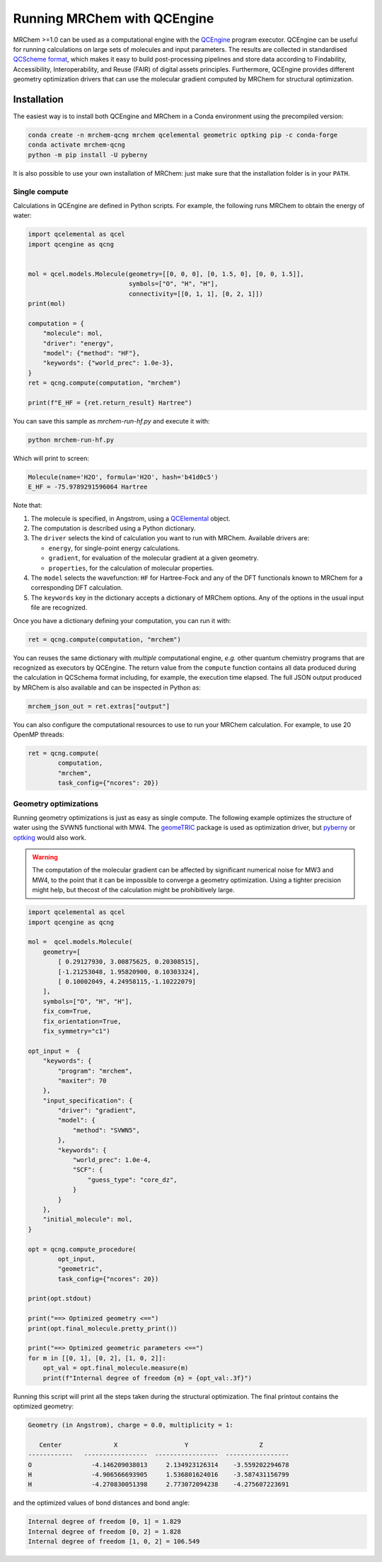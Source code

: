 ----------------------------
Running MRChem with QCEngine
----------------------------

MRChem >=1.0 can be used as a computational engine with the `QCEngine
<http://docs.qcarchive.molssi.org/projects/qcengine/>`_ program executor.
QCEngine can be useful for running calculations on large sets of molecules and input parameters.
The results are collected in standardised `QCScheme format
<http://molssi-qc-schema.readthedocs.io/en/latest/index.html#>`_, which makes it
easy to build post-processing pipelines and store data according to Findability,
Accessibility, Interoperability, and Reuse (FAIR) of digital assets principles.
Furthermore, QCEngine provides different geometry optimization drivers that can
use the molecular gradient computed by MRChem for structural optimization.

Installation
------------

The easiest way is to install both QCEngine and MRChem in a Conda environment
using the precompiled version:

.. code-block:: bash

   conda create -n mrchem-qcng mrchem qcelemental geometric optking pip -c conda-forge
   conda activate mrchem-qcng
   python -m pip install -U pyberny

It is also possible to use your own installation of MRChem: just make sure that
the installation folder is in your ``PATH``.


Single compute
~~~~~~~~~~~~~~

Calculations in QCEngine are defined in Python scripts. For example, the following runs MRChem to obtain the energy of water:

.. code-block:: python

   import qcelemental as qcel
   import qcengine as qcng


   mol = qcel.models.Molecule(geometry=[[0, 0, 0], [0, 1.5, 0], [0, 0, 1.5]],
                              symbols=["O", "H", "H"],
                              connectivity=[[0, 1, 1], [0, 2, 1]])
   print(mol)

   computation = {
       "molecule": mol,
       "driver": "energy",
       "model": {"method": "HF"},
       "keywords": {"world_prec": 1.0e-3},
   }
   ret = qcng.compute(computation, "mrchem")

   print(f"E_HF = {ret.return_result} Hartree")

You can save this sample as `mrchem-run-hf.py` and execute it with:

.. code-block:: bash

   python mrchem-run-hf.py

Which will print to screen:

.. code-block:: bash

   Molecule(name='H2O', formula='H2O', hash='b41d0c5')
   E_HF = -75.9789291596064 Hartree

Note that:

#. The molecule is specified, in Angstrom, using a `QCElemental
   <http://docs.qcarchive.molssi.org/projects/qcelemental/en/latest/>`_ object.
#. The computation is described using a Python dictionary.
#. The ``driver`` selects the kind of calculation you want to run with MRChem.
   Available drivers are: 

   - ``energy``, for single-point energy calculations.
   - ``gradient``, for evaluation of the molecular gradient at a given
     geometry.
   - ``properties``, for the calculation of molecular properties.
#. The ``model`` selects the wavefunction: ``HF`` for Hartree-Fock and any of
   the DFT functionals known to MRChem for a corresponding DFT calculation.
#. The ``keywords`` key in the dictionary accepts a dictionary of MRChem
   options. Any of the options in the usual input file are recognized.

Once you have a dictionary defining your computation, you can run it with:

.. code-block:: python

   ret = qcng.compute(computation, "mrchem")

You can reuses the same dictionary with *multiple* computational engine, *e.g.*
other quantum chemistry programs that are recognized as executors by QCEngine.
The return value from the ``compute`` function contains all data produced
during the calculation in QCSchema format including, for example, the execution
time elapsed. The full JSON output produced by MRChem is also available and can
be inspected in Python as:

.. code-block:: python

   mrchem_json_out = ret.extras["output"]

You can also configure the computational resources to use to run your MRChem
calculation. For example, to use 20 OpenMP threads:

.. code-block:: python

   ret = qcng.compute(
           computation, 
           "mrchem",
           task_config={"ncores": 20}) 
   

Geometry optimizations
~~~~~~~~~~~~~~~~~~~~~~

Running geometry optimizations is just as easy as single compute. The following
example optimizes the structure of water using the SVWN5 functional with MW4.
The `geomeTRIC <https://geometric.readthedocs.io/en/latest/>`_ package is used
as optimization driver, but `pyberny
<https://jhrmnn.github.io/pyberny/algorithm.html>`_ or `optking
<https://optking.readthedocs.io/en/latest/?badge=latest>`_ would also work.

.. warning::

   The computation of the molecular gradient can be affected by significant
   numerical noise for MW3 and MW4, to the point that it can be impossible to
   converge a geometry optimization. Using a tighter precision might help, but
   thecost of the calculation might be prohibitively large.

.. code-block:: python

   import qcelemental as qcel
   import qcengine as qcng

   mol =  qcel.models.Molecule(
       geometry=[
           [ 0.29127930, 3.00875625, 0.20308515], 
           [-1.21253048, 1.95820900, 0.10303324],
           [ 0.10002049, 4.24958115,-1.10222079]
       ],
       symbols=["O", "H", "H"],
       fix_com=True,
       fix_orientation=True,
       fix_symmetry="c1")

   opt_input =  {
       "keywords": {
           "program": "mrchem",
           "maxiter": 70
       },
       "input_specification": {
           "driver": "gradient",
           "model": {
               "method": "SVWN5",
           },
           "keywords": {
               "world_prec": 1.0e-4,
               "SCF": {
                   "guess_type": "core_dz",
               }
           }
       },
       "initial_molecule": mol,
   }

   opt = qcng.compute_procedure(
           opt_input, 
           "geometric",
           task_config={"ncores": 20}) 

   print(opt.stdout)

   print("==> Optimized geometry <==")
   print(opt.final_molecule.pretty_print())

   print("==> Optimized geometric parameters <==")
   for m in [[0, 1], [0, 2], [1, 0, 2]]:
       opt_val = opt.final_molecule.measure(m)
       print(f"Internal degree of freedom {m} = {opt_val:.3f}")

Running this script will print all the steps taken during the structural optimization.
The final printout contains the optimized geometry:

.. code-block:: bash

   Geometry (in Angstrom), charge = 0.0, multiplicity = 1:

      Center              X                  Y                   Z       
   ------------   -----------------  -----------------  -----------------
   O                -4.146209038013     2.134923126314    -3.559202294678
   H                -4.906566693905     1.536801624016    -3.587431156799
   H                -4.270830051398     2.773072094238    -4.275607223691

and the optimized values of bond distances and bond angle:

.. code-block:: bash

   Internal degree of freedom [0, 1] = 1.829
   Internal degree of freedom [0, 2] = 1.828
   Internal degree of freedom [1, 0, 2] = 106.549

